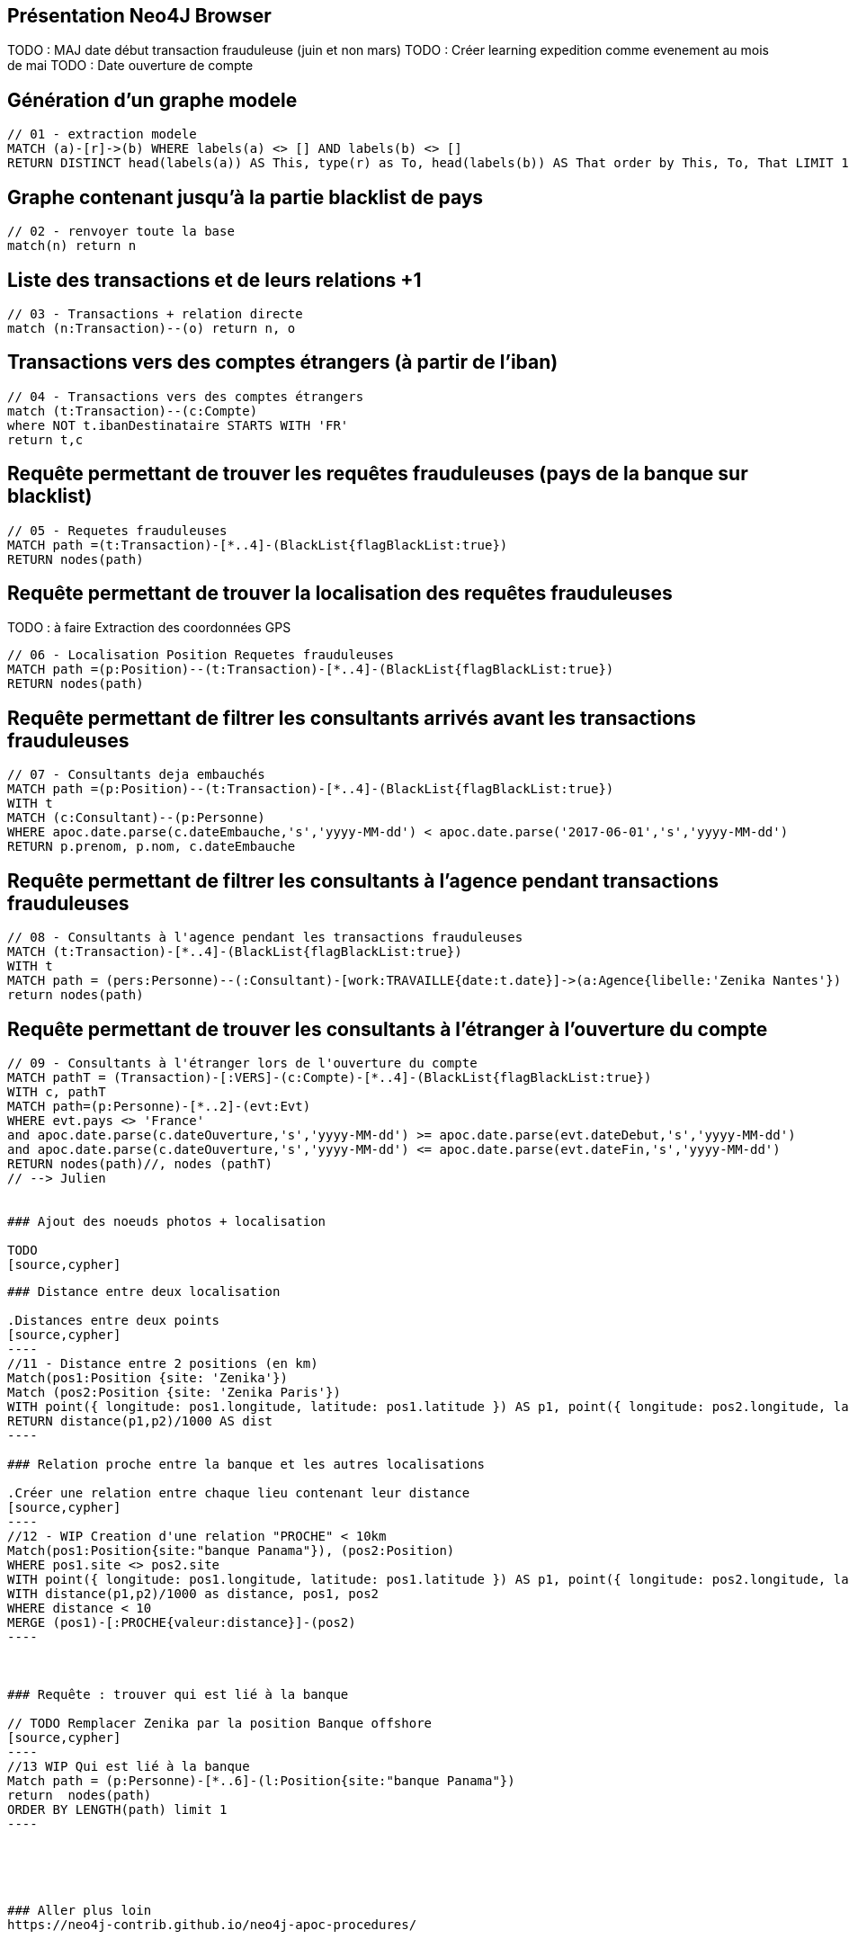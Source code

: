## Présentation Neo4J Browser

//
// https://neo4j.com/docs/cypher-refcard/current/
// Présenter les fonctionnalités qui ne sont pas supportés par Graphgist
// Créer des favoris / ou un répertoire de requêtes sur Neo4J Browser

TODO : MAJ date début transaction frauduleuse (juin et non mars)
TODO : Créer learning expedition comme evenement au mois de mai
TODO : Date ouverture de compte


## Génération d'un graphe modele

[source,cypher]
```
// 01 - extraction modele
MATCH (a)-[r]->(b) WHERE labels(a) <> [] AND labels(b) <> []
RETURN DISTINCT head(labels(a)) AS This, type(r) as To, head(labels(b)) AS That order by This, To, That LIMIT 100
```

## Graphe contenant jusqu'à la partie blacklist de pays

[source,cypher]
----
// 02 - renvoyer toute la base
match(n) return n
----


## Liste des transactions et de leurs relations +1

[source,cypher]
----
// 03 - Transactions + relation directe
match (n:Transaction)--(o) return n, o
----

## Transactions vers des comptes étrangers (à partir de l'iban)

[source,cypher]
----
// 04 - Transactions vers des comptes étrangers
match (t:Transaction)--(c:Compte)
where NOT t.ibanDestinataire STARTS WITH 'FR'
return t,c
----


## Requête permettant de trouver les requêtes frauduleuses (pays de la banque sur blacklist)

[source,cypher]
```
// 05 - Requetes frauduleuses
MATCH path =(t:Transaction)-[*..4]-(BlackList{flagBlackList:true})
RETURN nodes(path)
```

## Requête permettant de trouver la localisation des requêtes frauduleuses

TODO : à faire Extraction des coordonnées GPS
[source,cypher]
```
// 06 - Localisation Position Requetes frauduleuses
MATCH path =(p:Position)--(t:Transaction)-[*..4]-(BlackList{flagBlackList:true})
RETURN nodes(path)
```


## Requête permettant de filtrer les consultants arrivés avant les transactions frauduleuses

// documentation conversion date :
// https://neo4j-contrib.github.io/neo4j-apoc-procedures/#_date_and_time_conversions

[source,cypher]
```
// 07 - Consultants deja embauchés
MATCH path =(p:Position)--(t:Transaction)-[*..4]-(BlackList{flagBlackList:true})
WITH t
MATCH (c:Consultant)--(p:Personne)
WHERE apoc.date.parse(c.dateEmbauche,'s','yyyy-MM-dd') < apoc.date.parse('2017-06-01','s','yyyy-MM-dd')
RETURN p.prenom, p.nom, c.dateEmbauche
```


## Requête permettant de filtrer les consultants à l'agence pendant transactions frauduleuses

[source,cypher]
```
// 08 - Consultants à l'agence pendant les transactions frauduleuses
MATCH (t:Transaction)-[*..4]-(BlackList{flagBlackList:true})
WITH t
MATCH path = (pers:Personne)--(:Consultant)-[work:TRAVAILLE{date:t.date}]->(a:Agence{libelle:'Zenika Nantes'})
return nodes(path)
```
// --> Olivier

## Requête permettant de trouver les consultants à l'étranger à l'ouverture du compte

// TODO tester requête
[source,cypher]
```
// 09 - Consultants à l'étranger lors de l'ouverture du compte
MATCH pathT = (Transaction)-[:VERS]-(c:Compte)-[*..4]-(BlackList{flagBlackList:true})
WITH c, pathT
MATCH path=(p:Personne)-[*..2]-(evt:Evt)
WHERE evt.pays <> 'France'
and apoc.date.parse(c.dateOuverture,'s','yyyy-MM-dd') >= apoc.date.parse(evt.dateDebut,'s','yyyy-MM-dd')
and apoc.date.parse(c.dateOuverture,'s','yyyy-MM-dd') <= apoc.date.parse(evt.dateFin,'s','yyyy-MM-dd')
RETURN nodes(path)//, nodes (pathT)
// --> Julien


### Ajout des noeuds photos + localisation

TODO
[source,cypher]
```
// 10 - Ajout des photos et de leurs metadatas
```

### Distance entre deux localisation

.Distances entre deux points
[source,cypher]
----
//11 - Distance entre 2 positions (en km)
Match(pos1:Position {site: 'Zenika'})
Match (pos2:Position {site: 'Zenika Paris'})
WITH point({ longitude: pos1.longitude, latitude: pos1.latitude }) AS p1, point({ longitude: pos2.longitude, latitude: pos2.latitude }) AS p2
RETURN distance(p1,p2)/1000 AS dist
----

### Relation proche entre la banque et les autres localisations

.Créer une relation entre chaque lieu contenant leur distance
[source,cypher]
----
//12 - WIP Creation d'une relation "PROCHE" < 10km
Match(pos1:Position{site:"banque Panama"}), (pos2:Position)
WHERE pos1.site <> pos2.site
WITH point({ longitude: pos1.longitude, latitude: pos1.latitude }) AS p1, point({ longitude: pos2.longitude, latitude: pos2.latitude }) AS p2, pos1, pos2
WITH distance(p1,p2)/1000 as distance, pos1, pos2
WHERE distance < 10
MERGE (pos1)-[:PROCHE{valeur:distance}]-(pos2)
----



### Requête : trouver qui est lié à la banque

// TODO Remplacer Zenika par la position Banque offshore
[source,cypher]
----
//13 WIP Qui est lié à la banque
Match path = (p:Personne)-[*..6]-(l:Position{site:"banque Panama"})
return  nodes(path)
ORDER BY LENGTH(path) limit 1
----





### Aller plus loin
https://neo4j-contrib.github.io/neo4j-apoc-procedures/


## Commandes utilitaires pour nous

### Exporter ses favoris depuis le browser
Source : https://neo4j.com/developer/kb/how-do-i-export-cypher-favorites-recorded-in-the-browser/

[source,javascript]
----
var res = JSON.parse(localStorage.getItem('neo4j.documents'))
for (x in res) { console.log(res[x]['content']) }
----



### Supprimer le contenu de la base
[source,cypher]
----
MATCH (n)
DETACH DELETE n
----

### Renvoyer tout le contenu de la base
[source,cypher]
----
MATCH (n)
RETURN n
----

## Génération d'un graphe modele

[source,cypher]
```
// extraction modele
MATCH (a)-[r]->(b) WHERE labels(a) <> [] AND labels(b) <> []
RETURN DISTINCT head(labels(a)) AS This, type(r) as To, head(labels(b)) AS That LIMIT 100
```

[source,cypher]
```
 // generate the META-graph
 MATCH (a)-[r]->(b)
 WITH labels(a) AS a_labels,type(r) AS rel_type,labels(b) AS b_labels
 UNWIND a_labels as l
 UNWIND b_labels as l2
 MERGE (a:Node:Meta {name:l})
 MERGE (b:Node:Meta {name:l2})
 MERGE (a)-[:OUTGOING]->(:Relationship:Meta {name:rel_type})-[:INCOMING]->(b)
 RETURN distinct l as first_node, rel_type as connected_by, l2 as second_node
```

Puis faire `match(n:Node)--(m) return n,m`